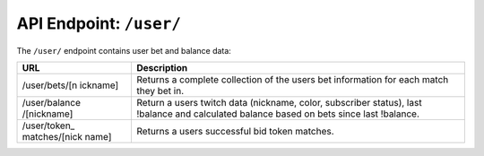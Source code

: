 API Endpoint: ``/user/``
------------------------

The ``/user/`` endpoint contains user bet and balance data:

+---------------+---------------+
| URL           | Description   |
+===============+===============+
| /user/bets/[n | Returns a     |
| ickname]      | complete      |
|               | collection of |
|               | the users bet |
|               | information   |
|               | for each      |
|               | match they    |
|               | bet in.       |
+---------------+---------------+
| /user/balance | Return a      |
| /[nickname]   | users twitch  |
|               | data          |
|               | (nickname,    |
|               | color,        |
|               | subscriber    |
|               | status), last |
|               | !balance and  |
|               | calculated    |
|               | balance based |
|               | on bets since |
|               | last          |
|               | !balance.     |
+---------------+---------------+
| /user/token\_ | Returns a     |
| matches/[nick | users         |
| name]         | successful    |
|               | bid token     |
|               | matches.      |
+---------------+---------------+
